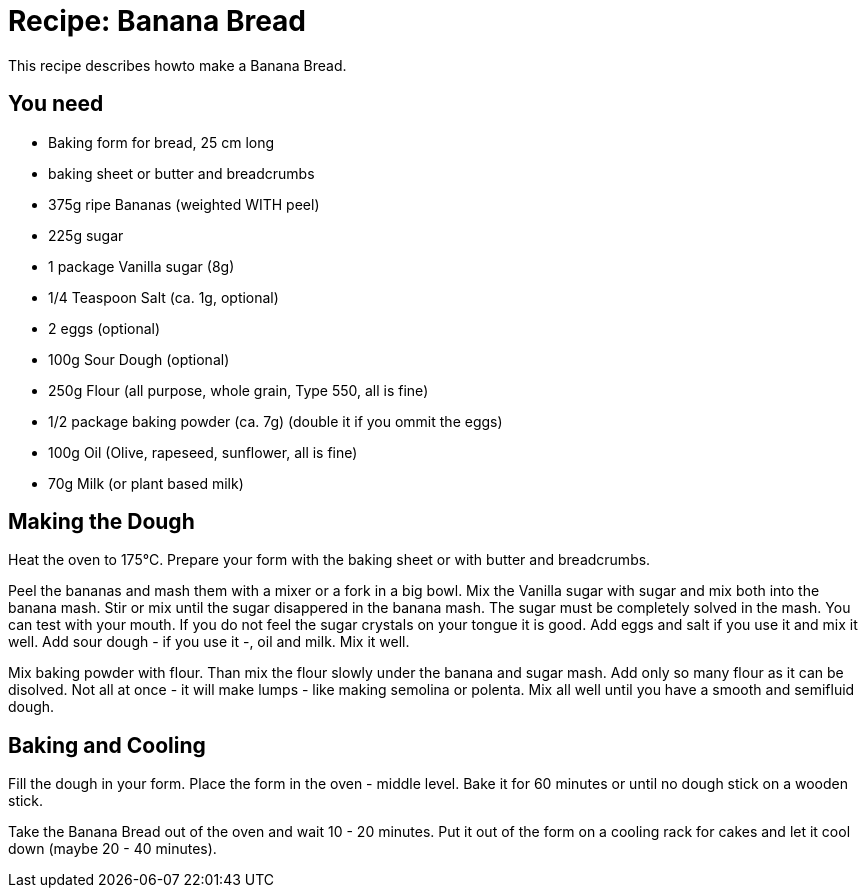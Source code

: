= Recipe: Banana Bread

This recipe describes howto make a Banana Bread.

== You need

* Baking form for bread, 25 cm long
* baking sheet or butter and breadcrumbs

* 375g ripe Bananas (weighted WITH peel)
* 225g sugar
* 1 package Vanilla sugar (8g)
* 1/4 Teaspoon Salt (ca. 1g, optional)
* 2 eggs (optional)
* 100g Sour Dough (optional)
* 250g Flour (all purpose, whole grain, Type 550, all is fine)
* 1/2 package baking powder (ca. 7g) (double it if you ommit the eggs)
* 100g Oil (Olive, rapeseed, sunflower, all is fine)
* 70g Milk (or plant based milk)

== Making the Dough

Heat the oven to 175°C. Prepare your form with the baking sheet or with 
butter and breadcrumbs.

Peel the bananas and mash them with a mixer or a fork in a big bowl. Mix the 
Vanilla sugar with sugar and mix both into the banana mash. Stir or mix until 
the sugar disappered in the banana mash. The sugar must be completely solved 
in the mash. You can test with your mouth. If you do not feel the sugar 
crystals on your tongue it is good.   
Add eggs and salt if you use it and mix it well.   
Add sour dough - if you use it -, oil and milk. Mix it well.

Mix baking powder with flour. Than mix the flour slowly under the banana and 
sugar mash. Add only so many flour as it can be disolved. Not all at once - it 
will make lumps - like making semolina or polenta. Mix all well until you have 
a smooth and semifluid dough.


== Baking and Cooling

Fill the dough in your form. Place the form in the oven - middle level.   
Bake it for 60 minutes or until no dough stick on a wooden stick.

Take the Banana Bread out of the oven and wait 10 - 20 minutes. Put it out of 
the form on a cooling rack for cakes and let it cool down (maybe 20 - 40 
minutes).
